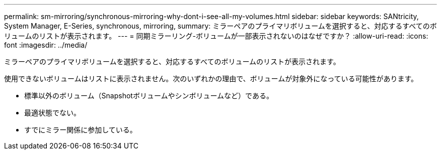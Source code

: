 ---
permalink: sm-mirroring/synchronous-mirroring-why-dont-i-see-all-my-volumes.html 
sidebar: sidebar 
keywords: SANtricity, System Manager, E-Series, synchronous, mirroring, 
summary: ミラーペアのプライマリボリュームを選択すると、対応するすべてのボリュームのリストが表示されます。 
---
= 同期ミラーリング-ボリュームが一部表示されないのはなぜですか？
:allow-uri-read: 
:icons: font
:imagesdir: ../media/


[role="lead"]
ミラーペアのプライマリボリュームを選択すると、対応するすべてのボリュームのリストが表示されます。

使用できないボリュームはリストに表示されません。次のいずれかの理由で、ボリュームが対象外になっている可能性があります。

* 標準以外のボリューム（Snapshotボリュームやシンボリュームなど）である。
* 最適状態でない。
* すでにミラー関係に参加している。

